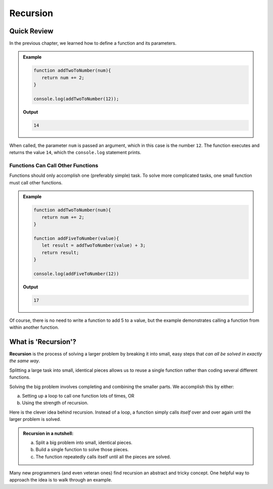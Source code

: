 Recursion
==========

Quick Review
-------------

In the previous chapter, we learned how to define a function and its
parameters.

.. admonition:: Example

   .. sourcecode:: js

      function addTwoToNumber(num){
         return num += 2;
      }

      console.log(addTwoToNumber(12));

   **Output**

   .. sourcecode:: js

      14

When called, the parameter ``num`` is passed an argument, which in this case is
the number ``12``. The function executes and returns the value ``14``, which
the ``console.log`` statement prints.

Functions Can Call Other Functions
^^^^^^^^^^^^^^^^^^^^^^^^^^^^^^^^^^^

Functions should only accomplish one (preferably simple) task. To solve more
complicated tasks, one small function must call other functions.

.. admonition:: Example

   .. sourcecode:: js

      function addTwoToNumber(num){
         return num += 2;
      }

      function addFiveToNumber(value){
         let result = addTwoToNumber(value) + 3;
         return result;
      }

      console.log(addFiveToNumber(12))

   **Output**

   .. sourcecode:: js

      17

Of course, there is no need to write a function to add 5 to a value, but the
example demonstrates calling a function from within another function.

What is 'Recursion'?
---------------------

.. index:: ! recursion

**Recursion** is the process of solving a larger problem by breaking it into
small, easy steps that *can all be solved in exactly the same way*.

Splitting a large task into small, identical pieces allows us to reuse a single
function rather than coding several different functions.

Solving the big problem involves completing and combining the smaller parts.
We accomplish this by either:

a. Setting up a loop to call one function lots of times, OR
b. Using the strength of recursion.

Here is the clever idea behind recursion.  Instead of a loop, a function simply
calls *itself* over and over again until the larger problem is solved.

.. admonition:: **Recursion in a nutshell:**

   a. Split a big problem into small, identical pieces.
   b. Build a single function to solve those pieces.
   c. The function repeatedly calls itself until all the pieces are solved.

Many new programmers (and even veteran ones) find recursion an abstract and
tricky concept. One helpful way to approach the idea is to walk through an
example.

